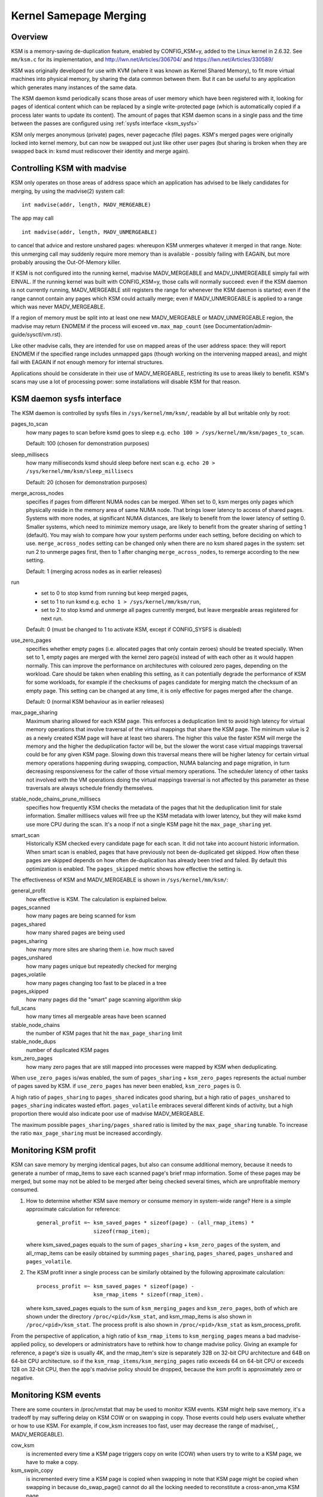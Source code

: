 =======================
Kernel Samepage Merging
=======================

Overview
========

KSM is a memory-saving de-duplication feature, enabled by CONFIG_KSM=y,
added to the Linux kernel in 2.6.32.  See ``mm/ksm.c`` for its implementation,
and http://lwn.net/Articles/306704/ and https://lwn.net/Articles/330589/

KSM was originally developed for use with KVM (where it was known as
Kernel Shared Memory), to fit more virtual machines into physical memory,
by sharing the data common between them.  But it can be useful to any
application which generates many instances of the same data.

The KSM daemon ksmd periodically scans those areas of user memory
which have been registered with it, looking for pages of identical
content which can be replaced by a single write-protected page (which
is automatically copied if a process later wants to update its
content). The amount of pages that KSM daemon scans in a single pass
and the time between the passes are configured using :ref:`sysfs
interface <ksm_sysfs>`

KSM only merges anonymous (private) pages, never pagecache (file) pages.
KSM's merged pages were originally locked into kernel memory, but can now
be swapped out just like other user pages (but sharing is broken when they
are swapped back in: ksmd must rediscover their identity and merge again).

Controlling KSM with madvise
============================

KSM only operates on those areas of address space which an application
has advised to be likely candidates for merging, by using the madvise(2)
system call::

	int madvise(addr, length, MADV_MERGEABLE)

The app may call

::

	int madvise(addr, length, MADV_UNMERGEABLE)

to cancel that advice and restore unshared pages: whereupon KSM
unmerges whatever it merged in that range.  Note: this unmerging call
may suddenly require more memory than is available - possibly failing
with EAGAIN, but more probably arousing the Out-Of-Memory killer.

If KSM is not configured into the running kernel, madvise MADV_MERGEABLE
and MADV_UNMERGEABLE simply fail with EINVAL.  If the running kernel was
built with CONFIG_KSM=y, those calls will normally succeed: even if the
KSM daemon is not currently running, MADV_MERGEABLE still registers
the range for whenever the KSM daemon is started; even if the range
cannot contain any pages which KSM could actually merge; even if
MADV_UNMERGEABLE is applied to a range which was never MADV_MERGEABLE.

If a region of memory must be split into at least one new MADV_MERGEABLE
or MADV_UNMERGEABLE region, the madvise may return ENOMEM if the process
will exceed ``vm.max_map_count`` (see Documentation/admin-guide/sysctl/vm.rst).

Like other madvise calls, they are intended for use on mapped areas of
the user address space: they will report ENOMEM if the specified range
includes unmapped gaps (though working on the intervening mapped areas),
and might fail with EAGAIN if not enough memory for internal structures.

Applications should be considerate in their use of MADV_MERGEABLE,
restricting its use to areas likely to benefit.  KSM's scans may use a lot
of processing power: some installations will disable KSM for that reason.

.. _ksm_sysfs:

KSM daemon sysfs interface
==========================

The KSM daemon is controlled by sysfs files in ``/sys/kernel/mm/ksm/``,
readable by all but writable only by root:

pages_to_scan
        how many pages to scan before ksmd goes to sleep
        e.g. ``echo 100 > /sys/kernel/mm/ksm/pages_to_scan``.

        Default: 100 (chosen for demonstration purposes)

sleep_millisecs
        how many milliseconds ksmd should sleep before next scan
        e.g. ``echo 20 > /sys/kernel/mm/ksm/sleep_millisecs``

        Default: 20 (chosen for demonstration purposes)

merge_across_nodes
        specifies if pages from different NUMA nodes can be merged.
        When set to 0, ksm merges only pages which physically reside
        in the memory area of same NUMA node. That brings lower
        latency to access of shared pages. Systems with more nodes, at
        significant NUMA distances, are likely to benefit from the
        lower latency of setting 0. Smaller systems, which need to
        minimize memory usage, are likely to benefit from the greater
        sharing of setting 1 (default). You may wish to compare how
        your system performs under each setting, before deciding on
        which to use. ``merge_across_nodes`` setting can be changed only
        when there are no ksm shared pages in the system: set run 2 to
        unmerge pages first, then to 1 after changing
        ``merge_across_nodes``, to remerge according to the new setting.

        Default: 1 (merging across nodes as in earlier releases)

run
        * set to 0 to stop ksmd from running but keep merged pages,
        * set to 1 to run ksmd e.g. ``echo 1 > /sys/kernel/mm/ksm/run``,
        * set to 2 to stop ksmd and unmerge all pages currently merged, but
	  leave mergeable areas registered for next run.

        Default: 0 (must be changed to 1 to activate KSM, except if
        CONFIG_SYSFS is disabled)

use_zero_pages
        specifies whether empty pages (i.e. allocated pages that only
        contain zeroes) should be treated specially.  When set to 1,
        empty pages are merged with the kernel zero page(s) instead of
        with each other as it would happen normally. This can improve
        the performance on architectures with coloured zero pages,
        depending on the workload. Care should be taken when enabling
        this setting, as it can potentially degrade the performance of
        KSM for some workloads, for example if the checksums of pages
        candidate for merging match the checksum of an empty
        page. This setting can be changed at any time, it is only
        effective for pages merged after the change.

        Default: 0 (normal KSM behaviour as in earlier releases)

max_page_sharing
        Maximum sharing allowed for each KSM page. This enforces a
        deduplication limit to avoid high latency for virtual memory
        operations that involve traversal of the virtual mappings that
        share the KSM page. The minimum value is 2 as a newly created
        KSM page will have at least two sharers. The higher this value
        the faster KSM will merge the memory and the higher the
        deduplication factor will be, but the slower the worst case
        virtual mappings traversal could be for any given KSM
        page. Slowing down this traversal means there will be higher
        latency for certain virtual memory operations happening during
        swapping, compaction, NUMA balancing and page migration, in
        turn decreasing responsiveness for the caller of those virtual
        memory operations. The scheduler latency of other tasks not
        involved with the VM operations doing the virtual mappings
        traversal is not affected by this parameter as these
        traversals are always schedule friendly themselves.

stable_node_chains_prune_millisecs
        specifies how frequently KSM checks the metadata of the pages
        that hit the deduplication limit for stale information.
        Smaller milllisecs values will free up the KSM metadata with
        lower latency, but they will make ksmd use more CPU during the
        scan. It's a noop if not a single KSM page hit the
        ``max_page_sharing`` yet.

smart_scan
        Historically KSM checked every candidate page for each scan. It did
        not take into account historic information.  When smart scan is
        enabled, pages that have previously not been de-duplicated get
        skipped. How often these pages are skipped depends on how often
        de-duplication has already been tried and failed. By default this
        optimization is enabled.  The ``pages_skipped`` metric shows how
        effective the setting is.

The effectiveness of KSM and MADV_MERGEABLE is shown in ``/sys/kernel/mm/ksm/``:

general_profit
        how effective is KSM. The calculation is explained below.
pages_scanned
        how many pages are being scanned for ksm
pages_shared
        how many shared pages are being used
pages_sharing
        how many more sites are sharing them i.e. how much saved
pages_unshared
        how many pages unique but repeatedly checked for merging
pages_volatile
        how many pages changing too fast to be placed in a tree
pages_skipped
        how many pages did the "smart" page scanning algorithm skip
full_scans
        how many times all mergeable areas have been scanned
stable_node_chains
        the number of KSM pages that hit the ``max_page_sharing`` limit
stable_node_dups
        number of duplicated KSM pages
ksm_zero_pages
        how many zero pages that are still mapped into processes were mapped by
        KSM when deduplicating.

When ``use_zero_pages`` is/was enabled, the sum of ``pages_sharing`` +
``ksm_zero_pages`` represents the actual number of pages saved by KSM.
if ``use_zero_pages`` has never been enabled, ``ksm_zero_pages`` is 0.

A high ratio of ``pages_sharing`` to ``pages_shared`` indicates good
sharing, but a high ratio of ``pages_unshared`` to ``pages_sharing``
indicates wasted effort.  ``pages_volatile`` embraces several
different kinds of activity, but a high proportion there would also
indicate poor use of madvise MADV_MERGEABLE.

The maximum possible ``pages_sharing/pages_shared`` ratio is limited by the
``max_page_sharing`` tunable. To increase the ratio ``max_page_sharing`` must
be increased accordingly.

Monitoring KSM profit
=====================

KSM can save memory by merging identical pages, but also can consume
additional memory, because it needs to generate a number of rmap_items to
save each scanned page's brief rmap information. Some of these pages may
be merged, but some may not be abled to be merged after being checked
several times, which are unprofitable memory consumed.

1) How to determine whether KSM save memory or consume memory in system-wide
   range? Here is a simple approximate calculation for reference::

	general_profit =~ ksm_saved_pages * sizeof(page) - (all_rmap_items) *
			  sizeof(rmap_item);

   where ksm_saved_pages equals to the sum of ``pages_sharing`` +
   ``ksm_zero_pages`` of the system, and all_rmap_items can be easily
   obtained by summing ``pages_sharing``, ``pages_shared``, ``pages_unshared``
   and ``pages_volatile``.

2) The KSM profit inner a single process can be similarly obtained by the
   following approximate calculation::

	process_profit =~ ksm_saved_pages * sizeof(page) -
			  ksm_rmap_items * sizeof(rmap_item).

   where ksm_saved_pages equals to the sum of ``ksm_merging_pages`` and
   ``ksm_zero_pages``, both of which are shown under the directory
   ``/proc/<pid>/ksm_stat``, and ksm_rmap_items is also shown in
   ``/proc/<pid>/ksm_stat``. The process profit is also shown in
   ``/proc/<pid>/ksm_stat`` as ksm_process_profit.

From the perspective of application, a high ratio of ``ksm_rmap_items`` to
``ksm_merging_pages`` means a bad madvise-applied policy, so developers or
administrators have to rethink how to change madvise policy. Giving an example
for reference, a page's size is usually 4K, and the rmap_item's size is
separately 32B on 32-bit CPU architecture and 64B on 64-bit CPU architecture.
so if the ``ksm_rmap_items/ksm_merging_pages`` ratio exceeds 64 on 64-bit CPU
or exceeds 128 on 32-bit CPU, then the app's madvise policy should be dropped,
because the ksm profit is approximately zero or negative.

Monitoring KSM events
=====================

There are some counters in /proc/vmstat that may be used to monitor KSM events.
KSM might help save memory, it's a tradeoff by may suffering delay on KSM COW
or on swapping in copy. Those events could help users evaluate whether or how
to use KSM. For example, if cow_ksm increases too fast, user may decrease the
range of madvise(, , MADV_MERGEABLE).

cow_ksm
	is incremented every time a KSM page triggers copy on write (COW)
	when users try to write to a KSM page, we have to make a copy.

ksm_swpin_copy
	is incremented every time a KSM page is copied when swapping in
	note that KSM page might be copied when swapping in because do_swap_page()
	cannot do all the locking needed to reconstitute a cross-anon_vma KSM page.

--
Izik Eidus,
Hugh Dickins, 17 Nov 2009
